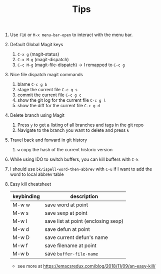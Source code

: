 #+TITLE: Tips

1. Use =F10= or =M-x menu-bar-open= to interact with the menu bar.
2. Default Global Magit keys
   1. =C-x g= (magit-status)
   2. =C-x M-g= (magit-dispatch)
   3. =C-c M-g= (magit-file-dispatch) -> I remapped to =C-c g=
3. Nice file dispatch magit commands
   1. blame =C-c g b=
   2. stage the current file =C-c g s=
   3. commit the current file =C-c g c=
   4. show the git log for the current file =C-c g l=
   5. show the diff for the current file =C-c g d=
4. Delete branch using Magit
   1. Press =y= to get a listing of all branches and tags in the git repo
   2. Navigate to the branch you want to delete and press =k=
5. Travel back and forward in git history
   1. =w= copy the hash of the current historic version
6. While using IDO to switch buffers, you can kill buffers with =C-k=
7. I should use =bk/ispell-word-then-abbrev= with =C-u= if I want to add the word to local abbrev table
8. Easy kill cheatsheet
   | keybinding | description                         |
   |------------+-------------------------------------|
   | M-w w      | save word at point                  |
   | M-w s      | save sexp at point                  |
   | M-w l      | save list at point (enclosing sexp) |
   | M-w d      | save defun at point                 |
   | M-w D      | save current defun's name           |
   | M-w f      | save filename at point              |
   | M-w b      | save =buffer-file-name=             |
   - see more at https://emacsredux.com/blog/2018/11/09/an-easy-kill/

